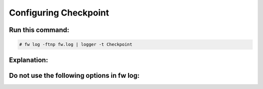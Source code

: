 Configuring Checkpoint
----------------------



Run this command:
^^^^^^^^^^^^^^^^^

.. code-block:: console

  # fw log -ftnp fw.log | logger -t Checkpoint


Explanation:
^^^^^^^^^^^^

.. code-block:: console
  - fw log :
    -f select current log file
    -t tail file
    -n use ip instead of name
    -p use port number instead of name


Do not use the following options in fw log:
^^^^^^^^^^^^^^^^^^^^^^^^^^^^^^^^^^^^^^^^^^^

.. code-block:: console
  -
  -l add date before timestamp
  -  Use of -l changes log format slightly
  -
  -g without : and ; delimiters
  -  Use of -g significantly changes log format
  -  this decoder is incompatible with -g

